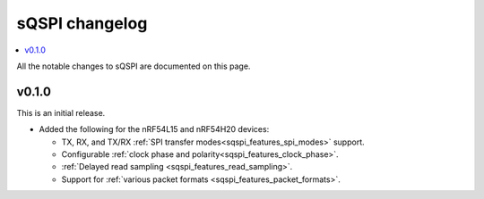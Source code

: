 .. _sqspi_changelog:

sQSPI changelog
###############

.. contents::
   :local:
   :depth: 2

All the notable changes to sQSPI are documented on this page.

v0.1.0
******

This is an initial release.

* Added the following for the nRF54L15 and nRF54H20 devices:

  * TX, RX, and TX/RX :ref:`SPI transfer modes<sqspi_features_spi_modes>` support.
  * Configurable :ref:`clock phase and polarity<sqspi_features_clock_phase>`.
  * :ref:`Delayed read sampling <sqspi_features_read_sampling>`.
  * Support for :ref:`various packet formats <sqspi_features_packet_formats>`.

